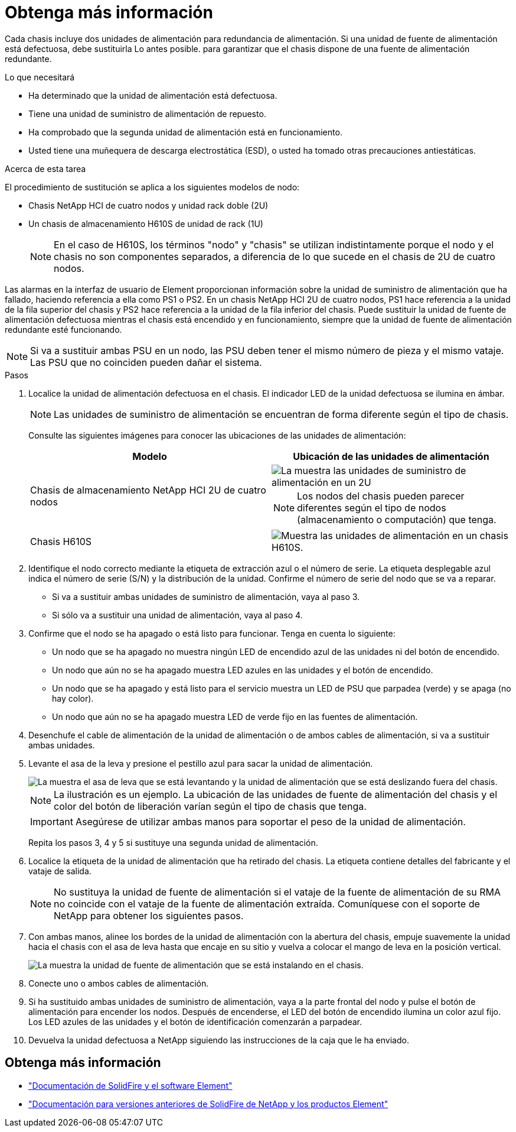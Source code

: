 = Obtenga más información
:allow-uri-read: 


Cada chasis incluye dos unidades de alimentación para redundancia de alimentación. Si una unidad de fuente de alimentación está defectuosa, debe sustituirla Lo antes posible. para garantizar que el chasis dispone de una fuente de alimentación redundante.

.Lo que necesitará
* Ha determinado que la unidad de alimentación está defectuosa.
* Tiene una unidad de suministro de alimentación de repuesto.
* Ha comprobado que la segunda unidad de alimentación está en funcionamiento.
* Usted tiene una muñequera de descarga electrostática (ESD), o usted ha tomado otras precauciones antiestáticas.


.Acerca de esta tarea
El procedimiento de sustitución se aplica a los siguientes modelos de nodo:

* Chasis NetApp HCI de cuatro nodos y unidad rack doble (2U)
* Un chasis de almacenamiento H610S de unidad de rack (1U)
+

NOTE: En el caso de H610S, los términos "nodo" y "chasis" se utilizan indistintamente porque el nodo y el chasis no son componentes separados, a diferencia de lo que sucede en el chasis de 2U de cuatro nodos.



Las alarmas en la interfaz de usuario de Element proporcionan información sobre la unidad de suministro de alimentación que ha fallado, haciendo referencia a ella como PS1 o PS2. En un chasis NetApp HCI 2U de cuatro nodos, PS1 hace referencia a la unidad de la fila superior del chasis y PS2 hace referencia a la unidad de la fila inferior del chasis. Puede sustituir la unidad de fuente de alimentación defectuosa mientras el chasis está encendido y en funcionamiento, siempre que la unidad de fuente de alimentación redundante esté funcionando.


NOTE: Si va a sustituir ambas PSU en un nodo, las PSU deben tener el mismo número de pieza y el mismo vataje. Las PSU que no coinciden pueden dañar el sistema.

.Pasos
. Localice la unidad de alimentación defectuosa en el chasis. El indicador LED de la unidad defectuosa se ilumina en ámbar.
+

NOTE: Las unidades de suministro de alimentación se encuentran de forma diferente según el tipo de chasis.

+
Consulte las siguientes imágenes para conocer las ubicaciones de las unidades de alimentación:

+
[cols="2*"]
|===
| Modelo | Ubicación de las unidades de alimentación 


| Chasis de almacenamiento NetApp HCI 2U de cuatro nodos  a| 
image::storage_chassis_psu.png[La muestra las unidades de suministro de alimentación en un 2U]


NOTE: Los nodos del chasis pueden parecer diferentes según el tipo de nodos (almacenamiento o computación) que tenga.



| Chasis H610S  a| 
image::h610s_psu.png[Muestra las unidades de alimentación en un chasis H610S.]

|===
. Identifique el nodo correcto mediante la etiqueta de extracción azul o el número de serie. La etiqueta desplegable azul indica el número de serie (S/N) y la distribución de la unidad. Confirme el número de serie del nodo que se va a reparar.
+
** Si va a sustituir ambas unidades de suministro de alimentación, vaya al paso 3.
** Si sólo va a sustituir una unidad de alimentación, vaya al paso 4.


. Confirme que el nodo se ha apagado o está listo para funcionar. Tenga en cuenta lo siguiente:
+
** Un nodo que se ha apagado no muestra ningún LED de encendido azul de las unidades ni del botón de encendido.
** Un nodo que aún no se ha apagado muestra LED azules en las unidades y el botón de encendido.
** Un nodo que se ha apagado y está listo para el servicio muestra un LED de PSU que parpadea (verde) y se apaga (no hay color).
** Un nodo que aún no se ha apagado muestra LED de verde fijo en las fuentes de alimentación.


. Desenchufe el cable de alimentación de la unidad de alimentación o de ambos cables de alimentación, si va a sustituir ambas unidades.
. Levante el asa de la leva y presione el pestillo azul para sacar la unidad de alimentación.
+
image::psu-remove.gif[La muestra el asa de leva que se está levantando y la unidad de alimentación que se está deslizando fuera del chasis.]

+

NOTE: La ilustración es un ejemplo. La ubicación de las unidades de fuente de alimentación del chasis y el color del botón de liberación varían según el tipo de chasis que tenga.

+

IMPORTANT: Asegúrese de utilizar ambas manos para soportar el peso de la unidad de alimentación.

+
Repita los pasos 3, 4 y 5 si sustituye una segunda unidad de alimentación.

. Localice la etiqueta de la unidad de alimentación que ha retirado del chasis. La etiqueta contiene detalles del fabricante y el vataje de salida.
+

NOTE: No sustituya la unidad de fuente de alimentación si el vataje de la fuente de alimentación de su RMA no coincide con el vataje de la fuente de alimentación extraída. Comuníquese con el soporte de NetApp para obtener los siguientes pasos.

. Con ambas manos, alinee los bordes de la unidad de alimentación con la abertura del chasis, empuje suavemente la unidad hacia el chasis con el asa de leva hasta que encaje en su sitio y vuelva a colocar el mango de leva en la posición vertical.
+
image::psu-install.gif[La muestra la unidad de fuente de alimentación que se está instalando en el chasis.]

. Conecte uno o ambos cables de alimentación.
. Si ha sustituido ambas unidades de suministro de alimentación, vaya a la parte frontal del nodo y pulse el botón de alimentación para encender los nodos. Después de encenderse, el LED del botón de encendido ilumina un color azul fijo. Los LED azules de las unidades y el botón de identificación comenzarán a parpadear.
. Devuelva la unidad defectuosa a NetApp siguiendo las instrucciones de la caja que le ha enviado.




== Obtenga más información

* https://docs.netapp.com/us-en/element-software/index.html["Documentación de SolidFire y el software Element"]
* https://docs.netapp.com/sfe-122/topic/com.netapp.ndc.sfe-vers/GUID-B1944B0E-B335-4E0B-B9F1-E960BF32AE56.html["Documentación para versiones anteriores de SolidFire de NetApp y los productos Element"^]

